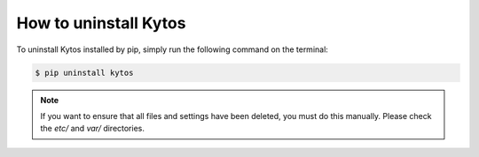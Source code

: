 **********************
How to uninstall Kytos
**********************

To uninstall Kytos installed by pip, simply run the following command on the
terminal:

.. code-block:: bash

  $ pip uninstall kytos

.. note:: If you want to ensure that all files and settings have been deleted,
          you must do this manually. Please check the `etc/` and `var/`
          directories.
